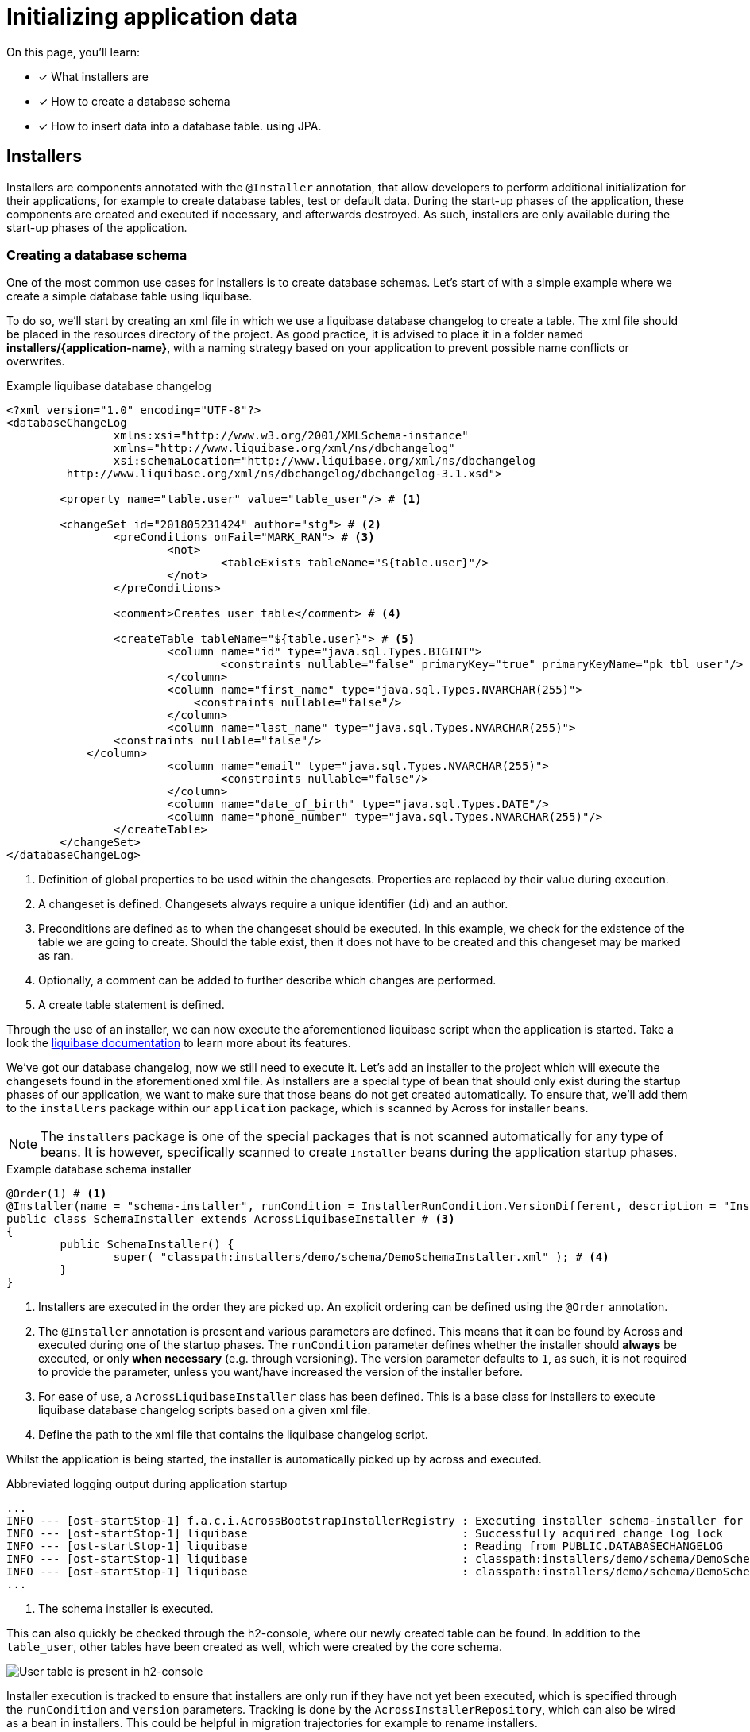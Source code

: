 = Initializing application data

////
* installers
* schema installer
* locking on installers: distributedlockrepository
////

On this page, you'll learn:

* [*] What installers are
* [*] How to create a database schema
* [*] How to insert data into a database table. using JPA.

== Installers

Installers are components annotated with the `@Installer` annotation, that allow developers to perform additional initialization for their applications, for example to create database tables, test or default data.
During the start-up phases of the application, these components are created and executed if necessary, and afterwards destroyed.
As such, installers are only available during the start-up phases of the application.

=== Creating a database schema

One of the most common use cases for installers is to create database schemas.
Let's start of with a simple example where we create a simple database table using liquibase.

To do so, we'll start by creating an xml file in which we use a liquibase database changelog to create a table.
The xml file should be placed in the resources directory of the project.
As good practice, it is advised to place it in a folder named *installers/{application-name}*, with a naming strategy based on your application to prevent possible name conflicts or overwrites.

.Example liquibase database changelog
```
<?xml version="1.0" encoding="UTF-8"?>
<databaseChangeLog
		xmlns:xsi="http://www.w3.org/2001/XMLSchema-instance"
		xmlns="http://www.liquibase.org/xml/ns/dbchangelog"
		xsi:schemaLocation="http://www.liquibase.org/xml/ns/dbchangelog
         http://www.liquibase.org/xml/ns/dbchangelog/dbchangelog-3.1.xsd">

	<property name="table.user" value="table_user"/> # <1>

	<changeSet id="201805231424" author="stg"> # <2>
		<preConditions onFail="MARK_RAN"> # <3>
			<not>
				<tableExists tableName="${table.user}"/>
			</not>
		</preConditions>

		<comment>Creates user table</comment> # <4>

		<createTable tableName="${table.user}"> # <5>
			<column name="id" type="java.sql.Types.BIGINT">
				<constraints nullable="false" primaryKey="true" primaryKeyName="pk_tbl_user"/>
			</column>
			<column name="first_name" type="java.sql.Types.NVARCHAR(255)">
			    <constraints nullable="false"/>
			</column>
			<column name="last_name" type="java.sql.Types.NVARCHAR(255)">
                <constraints nullable="false"/>
            </column>
			<column name="email" type="java.sql.Types.NVARCHAR(255)">
				<constraints nullable="false"/>
			</column>
			<column name="date_of_birth" type="java.sql.Types.DATE"/>
			<column name="phone_number" type="java.sql.Types.NVARCHAR(255)"/>
		</createTable>
	</changeSet>
</databaseChangeLog>
```
<1> Definition of global properties to be used within the changesets.
Properties are replaced by their value during execution.
<2> A changeset is defined.
Changesets always require a unique identifier (`id`) and an author.
<3> Preconditions are defined as to when the changeset should be executed.
In this example, we check for the existence of the table we are going to create.
Should the table exist, then it does not have to be created and this changeset may be marked as ran.
<4> Optionally, a comment can be added to further describe which changes are performed.
<5> A create table statement is defined.

Through the use of an installer, we can now execute the aforementioned liquibase script when the application is started.
Take a look the link:https://www.liquibase.org/documentation/index.html[liquibase documentation] to learn more about its features.

We've got our database changelog, now we still need to execute it.
Let's add an installer to the project which will execute the changesets found in the aforementioned xml file.
As installers are a special type of bean that should only exist during the startup phases of our application, we want to make sure that those beans do not get created automatically.
To ensure that, we'll add them to the `installers` package within our `application` package, which is scanned by Across for installer beans.

NOTE: The `installers` package is one of the special packages that is not scanned automatically for any type of beans.
It is however, specifically scanned to create `Installer` beans during the application startup phases.

.Example database schema installer
[source,java,indent=0]
[subs="verbatim,quotes,attributes"]
----
@Order(1) # <1>
@Installer(name = "schema-installer", runCondition = InstallerRunCondition.VersionDifferent, description = "Installs the required database tables", version = 1) # <2>
public class SchemaInstaller extends AcrossLiquibaseInstaller # <3>
{
	public SchemaInstaller() {
		super( "classpath:installers/demo/schema/DemoSchemaInstaller.xml" ); # <4>
	}
}
----
<1> Installers are executed in the order they are picked up.
An explicit ordering can be defined using the `@Order` annotation.
<2> The `@Installer` annotation is present and various parameters are defined.
This means that it can be found by Across and executed during one of the startup phases.
The `runCondition` parameter defines whether the installer should *always* be executed, or only *when necessary* (e.g. through versioning).
The version parameter defaults to `1`, as such, it is not required to provide the parameter, unless you want/have increased the version of the installer before.
<3> For ease of use, a `AcrossLiquibaseInstaller` class has been defined.
This is a base class for Installers to execute liquibase database changelog scripts based on a given xml file.
<4> Define the path to the xml file that contains the liquibase changelog script.

Whilst the application is being started, the installer is automatically picked up by across and executed.

.Abbreviated logging output during application startup
----
...
INFO --- [ost-startStop-1] f.a.c.i.AcrossBootstrapInstallerRegistry : Executing installer schema-installer for module DemoApplicationModule # <1>
INFO --- [ost-startStop-1] liquibase                                : Successfully acquired change log lock
INFO --- [ost-startStop-1] liquibase                                : Reading from PUBLIC.DATABASECHANGELOG
INFO --- [ost-startStop-1] liquibase                                : classpath:installers/demo/schema/DemoSchemaInstaller.xml: classpath:installers/demo/schema/DemoSchemaInstaller.xml::201805231424::stg: Table table_user created
INFO --- [ost-startStop-1] liquibase                                : classpath:installers/demo/schema/DemoSchemaInstaller.xml: classpath:installers/demo/schema/DemoSchemaInstaller.xml::201805231424::stg: ChangeSet classpath:installers/demo/schema/DemoSchemaInstaller.xml::201805231424::stg ran successfully in 8ms
...
----
<1> The schema installer is executed.

This can also quickly be checked through the h2-console, where our newly created table can be found.
In addition to the `table_user`, other tables have been created as well, which were created by the core schema.

image::h2-console-table-user.png[User table is present in h2-console]

Installer execution is tracked to ensure that installers are only run if they have not yet been executed, which is specified through the `runCondition` and `version` parameters.
Tracking is done by the `AcrossInstallerRepository`, which can also be wired as a bean in installers.
This could be helpful in migration trajectories for example to rename installers.

Aside of tracking, execution is also synchronized for when multiple applications would connect to the same database through the use of a `DistributedLockRepository` that is created in the core schema.
The `DistributedLockRepository` provides a simple locking mechanism for RDBMS synchronization.
A lock will be taken on the database as soon as a single installer wishes to execute, and will be released once that installer has finished executing.
The lock owner will contain the hostname of the computer running the application, as well as the displayName of the AcrossContext.

WARNING: Because of tracking and synchronization, a datasource is required in order to execute installers.
This is because the `DistributedLockRepository` relies on tables created in the core schema.

=== Installing default or test data

As mentioned, installers are spring beans that only exist during the bootstrap phase of the application, which means that other beans can be wired directly into this component.
This means that we can also define installers that simply insert data into the database.
Let's insert a default admin user in the table that we've created in the section above.

In the following example, we'll create a domain model, for example a `User` class, and a corresponding repository, a `UserRepository`.
We're going to use Spring and Hibernate to interact with the database model, so we'll add a dependency on the Spring boot JPA starter.

.Abbreviated pom.xml dependencies
[source,xml,indent=0]
[subs="verbatim,quotes,attributes"]
----
    ...
    <dependencies>
        ...
      <dependency>
            <groupId>org.springframework.boot</groupId>
            <artifactId>spring-boot-starter-data-jpa</artifactId> # <1>
        </dependency>
    </dependencies>
    ...
----
<1> Dependency to the Spring Data JPA starter.
Note that we do not have to specify a version, because across has a dependency transitively on the Spring boot dependencies pom through its Spring platform dependency.

.Example User class
[source,java,indent=0]
[subs="verbatim,quotes,attributes"]
----
@Entity # <1>
@Table(name = "table_user") # <1>
@Data # <2>
@Builder # <3>
public class User implements Persistable<Long> { # <4>
    @Id # <5>
    @GeneratedValue
    private Long id;

    @Column(name = "first_name")
    private String firstName;

    @Column(name = "last_name")
    private String lastName;

    @Column
    private String email;

    @Column(name = "date_of_birth")
    private LocalDate dateOfBirth;

    @Column(name = "phone_number")
    private String phoneNumber;

    @Override
    public boolean isNew() { # <4>
        return id == null || id == 0L;
    }
}
----
<1> `@Table` and `@Entity` are annotations used for persistence.
<2> link:https://projectlombok.org/features/Data[`@Data`] provides a shortcut for `@ToString`, `@EqualsAndHashCode`, `@Getter`, `@Setter` and `@RequiredArgsConstructor`.
<3> link:https://projectlombok.org/features/Builder[`@Builder`] enables the use of a fluent api to construct the entity.
<4> The `Persistable` interface is implemented to further complete the mapping to our database model.
Persistable requires `getId` to be implemented to fetch the id of the entity and `isNew()` is used to check whether the entity has already been persisted once before.

.Example UserRepository class
[source,java,indent=0]
[subs="verbatim,quotes,attributes"]
----
public interface UserRepository extends JpaRepository<User, Long> { # <1>
}
----
<1> By extending `JpaRepository`, which is a specification of the `Repository` marker interface, Spring is able to automatically detect and create repository beans.
See link:https://docs.spring.io/spring-data/data-commons/docs/1.6.1.RELEASE/reference/html/repositories.html[Working with Spring Data repositories] and link:https://docs.spring.io/spring-data/jpa/docs/1.4.3.RELEASE/reference/html/jpa.repositories.html[JPA repositories] to learn more about the possibilities they provide.

Now that we've created a domain entity and a repository, let's create an installer and insert data into the database.

.Example User data installer
[source,java,indent=0]
[subs="verbatim,quotes,attributes"]
----
@Installer(name = "user-installer", description = "Example installer that creates a user", phase = InstallerPhase.AfterContextBootstrap) # <1>
public class UserInstaller {
    @InstallerMethod # <2>
    public void createDefaultUser(UserRepository userRepository) { # <3>
        User user = User.builder().firstName( "John" )
                .lastName( "Doe" )
                .email( "john.doe@local" )
                .dateOfBirth( LocalDate.of( 1990, 3, 24 ) )
                .build();
        userRepository.save( user ); # <4>
    }
}
----
<1> The `@Installer` annotation is provided so that the installer can be found and executed by Across.
This time around, an additional parameter `phase` has been added, which enables the developer to define during which bootstrap phase the installer should be executed.
The default phase is `InstallerPhase.BeforeContextBootstrap` which ensures that installers are executed before any modules are bootstrapped.
This allows installers to be executed before beans are created and is usually used when creating database schemas.
`InstallerPhase.AfterContextBootstrap` ensures that all modules have been fully bootstrapped and are ready to be used.
<2> `@InstallerMethod` is added to denote which methods of the installer should be executed.
By using the `@Order` annotation a specific ordering can be defined for the `@InstallerMethod`s that are present.
<3> Beans are automatically wired when specifying them as a method parameter.
By setting the `required` parameter on the `@InstallerMethod` annotation to `false`, execution will continue even if no bean can be found for a given parameter.
<4> The defined user is persisted using the `JpaRepository` that was defined earlier.

// other base installers?